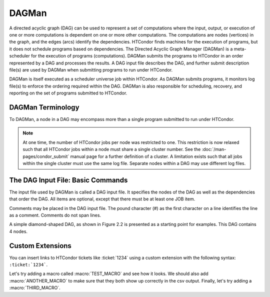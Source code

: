 DAGMan
======

A directed acyclic graph (DAG) can be used to represent a set of computations where the input, output, or execution of one or more computations is dependent on one or more other computations. The computations are nodes (vertices) in the graph, and the edges (arcs) identify the dependencies. HTCondor finds machines for the execution of programs, but it does not schedule programs based on dependencies. The Directed Acyclic Graph Manager (DAGMan) is a meta-scheduler for the execution of programs (computations). DAGMan submits the programs to HTCondor in an order represented by a DAG and processes the results. A DAG input file describes the DAG, and further submit description file(s) are used by DAGMan when submitting programs to run under HTCondor.

DAGMan is itself executed as a scheduler universe job within HTCondor. As DAGMan submits programs, it monitors log file(s) to enforce the ordering required within the DAG. DAGMan is also responsible for scheduling, recovery, and reporting on the set of programs submitted to HTCondor.

DAGMan Terminology
------------------

To DAGMan, a node in a DAG may encompass more than a single program submitted to run under HTCondor.

.. image:: /images/dagman-node.png

.. note:: At one time, the number of HTCondor jobs per node was restricted to one. This restriction is now relaxed such that all HTCondor jobs within a node must share a single cluster number. See the :doc:`/man-pages/condor_submit` manual page for a further definition of a cluster. A limitation exists such that all jobs within the single cluster must use the same log file. Separate nodes within a DAG may use different log files.

The DAG Input File: Basic Commands
----------------------------------

The input file used by DAGMan is called a DAG input file. It specifies the nodes of the DAG as well as the dependencies that order the DAG. All items are optional, except that there must be at least one JOB item.

Comments may be placed in the DAG input file. The pound character (#) as the first character on a line identifies the line as a comment. Comments do not span lines.

A simple diamond-shaped DAG, as shown in Figure 2.2 is presented as a starting point for examples. This DAG contains 4 nodes.

Custom Extensions
-----------------

You can insert links to HTCondor tickets like :ticket:`1234` using a custom extension with the following syntax: ``:ticket:`1234```.

Let's try adding a macro called :macro:`TEST_MACRO` and see how it looks. We should also add :macro:`ANOTHER_MACRO` to make sure that they both show up correctly in the csv output. Finally, let's try adding a :macro:`THIRD_MACRO`.
